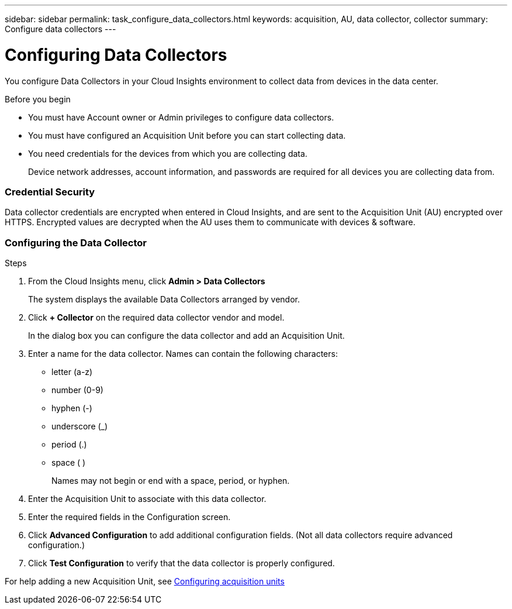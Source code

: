---
sidebar: sidebar
permalink: task_configure_data_collectors.html
keywords: acquisition, AU, data collector, collector
summary: Configure data collectors
---

= Configuring Data Collectors


[.lead]
You configure Data Collectors in your Cloud Insights environment to collect data from devices in the data center.

.Before you begin

* You must have Account owner or Admin privileges to configure data collectors. 
* You must have configured an Acquisition Unit before you can start collecting data.
* You need credentials for the devices from which you are collecting data.
+
Device network addresses, account information, and passwords are required for all devices you are collecting data from.

=== Credential Security

Data collector credentials are encrypted when entered in Cloud Insights, and are sent to the Acquisition Unit (AU) encrypted over HTTPS. Encrypted values are decrypted when the AU uses them to communicate with devices & software. 

////
Credentials are encrypted and stored in the database (encrypted) when entered.
They are sent to the AU encrypted over HTTPS.

On the AU (presumably in the customer environment), encrypted values are decrypted where they are used to communicate with devices & software. Communication with devices is done with a variety of protocols. Some are more secure than others, but we use what is available for any particular device.
////

=== Configuring the Data Collector

.Steps
. From the Cloud Insights menu, click *Admin > Data Collectors*
+
The system displays the available Data Collectors arranged by vendor.

. Click *+ Collector* on the required data collector vendor and model.
+
In the dialog box you can configure the data collector and add an Acquisition Unit.

. Enter a name for the data collector. Names can contain the following characters:

* letter (a-z)
* number (0-9)
* hyphen (-)
* underscore (_)
* period (.)
* space ( )
+

Names may not begin or end with a space, period, or hyphen.

. Enter the Acquisition Unit to associate with this data collector.
. Enter the required fields in the Configuration screen.
. Click *Advanced Configuration* to add additional configuration fields. (Not all data collectors require advanced configuration.)
. Click *Test Configuration* to verify that the data collector is properly configured.

For help adding a new Acquisition Unit, see link:task_configure_acquisition_unit.html[Configuring acquisition units]
